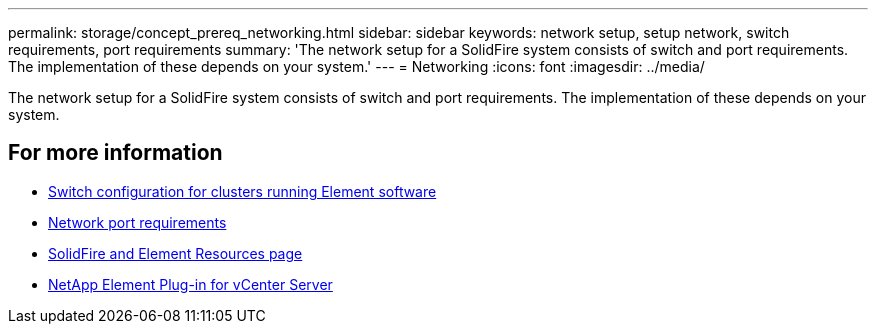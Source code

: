 ---
permalink: storage/concept_prereq_networking.html
sidebar: sidebar
keywords: network setup, setup network, switch requirements, port requirements
summary: 'The network setup for a SolidFire system consists of switch and port requirements. The implementation of these depends on your system.'
---
= Networking
:icons: font
:imagesdir: ../media/

[.lead]
The network setup for a SolidFire system consists of switch and port requirements. The implementation of these depends on your system.



== For more information

* link:../storage/concept_prereq_switch_configuration_for_solidfire_clusters.html[Switch configuration for clusters running Element software]
* link:../storage/reference_prereq_network_port_requirements.html[Network port requirements]
* https://www.netapp.com/data-storage/solidfire/documentation[SolidFire and Element Resources page^]
* https://docs.netapp.com/us-en/vcp/index.html[NetApp Element Plug-in for vCenter Server^]
